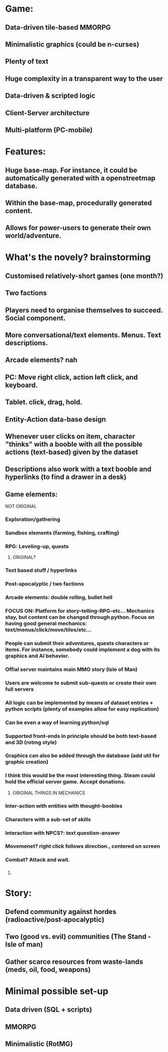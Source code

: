 * Game:

** Data-driven tile-based MMORPG
** Minimalistic graphics (could be n-curses)
** Plenty of text
** Huge complexity in a transparent way to the user 
** Data-driven & scripted logic
** Client-Server architecture
** Multi-platform (PC-mobile)

* Features:
  
** Huge base-map. For instance, it could be automatically generated with a openstreetmap database.
** Within the base-map, procedurally generated content. 
** Allows for power-users to generate their own world/adventure.
  
* What's the novely? brainstorming
  
** Customised relatively-short games (one month?)
** Two factions
** Players need to organise themselves to succeed. Social component.
** More conversational/text elements. Menus. Text descriptions.
** Arcade elements? nah
** PC: Move right click, action left click, and keyboard. 
** Tablet. click, drag, hold.
** Entity-Action data-base design
** Whenever user clicks on item, character "thinks" with a booble with all the possible actions (text-based) given by the dataset
** Descriptions also work with a text booble and hyperlinks (to find a drawer in a desk)
** Game elements:

******* NOT ORIGINAL
*** Exploration/gathering
*** Sandbox elements (farming, fishing, crafting)
*** RPG: Leveling-up, quests
 
******* ORIGINAL?
*** Text based stuff / hyperlinks
*** Post-apocalyptic / two factions
*** Arcade elements: double rolling, bullet hell

*** FOCUS ON: Platform for story-telling-RPG-etc... Mechanics stay, but content can be changed through python. Focus on having good general mechanics: text/menus/click/move/tiles/etc...
*** People can submit their adventures, quests characters or items. For instance, somebody could implement a dog with its graphics and AI behavior. 
*** Offial server maintains main MMO story (Isle of Man)
*** Users are welcome to submit sub-quests or create their own full servers
*** All logic can be implemented by means of dataset entries + python scripts (plenty of examples allow for easy replication)
*** Can be even a way of learning python/sql
*** Supported front-ends in principle should be both text-based and 3D (rotmg style)
*** Graphics can also be added through the database (add util for graphic creation)
*** I think this would be the most interesting thing. Steam could hold the official server game. Accept donations.

******* ORIGINAL THINGS IN MECHANICS
*** Inter-action with entities with thought-boobles
*** 

*** Characters with a sub-set of skills
*** Interaction with NPCS?: text question-answer
*** Movemenet? right click follows direction., centered on screen
*** Combat? Attack and wait. 
*** 

******* 



* Story:

** Defend community against hordes (radioactive/post-apocalyptic)
** Two (good vs. evil) communities (The Stand - Isle of man)
** Gather scarce resources from waste-lands (meds, oil, food, weapons)

* Minimal possible set-up

** Data driven (SQL + scripts)
** MMORPG
** Minimalistic (RotMG)

